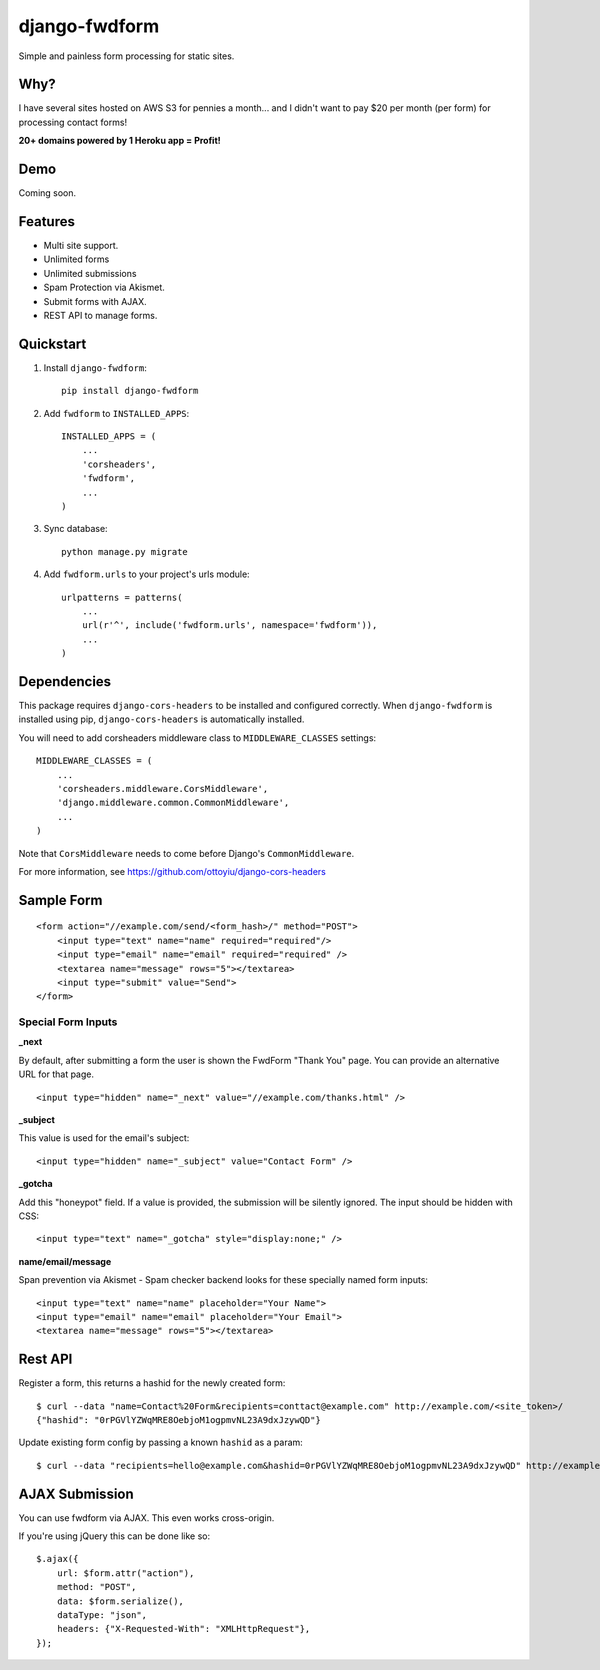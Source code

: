 =============================
django-fwdform
=============================

.. image:: http://img.shields.io/travis/mishbahr/django-fwdform.svg?style=flat-square
    :target: https://travis-ci.org/mishbahr/django-fwdform/

.. image:: http://img.shields.io/pypi/v/django-fwdform.svg?style=flat-square
    :target: https://pypi.python.org/pypi/django-fwdform/
    :alt: Latest Version

.. image:: http://img.shields.io/pypi/dm/django-fwdform.svg?style=flat-square
    :target: https://pypi.python.org/pypi/django-fwdform/
    :alt: Downloads

.. image:: http://img.shields.io/pypi/l/django-fwdform.svg?style=flat-square
    :target: https://pypi.python.org/pypi/django-fwdform/
    :alt: License

.. image:: http://img.shields.io/coveralls/mishbahr/django-fwdform.svg?style=flat-square
  :target: https://coveralls.io/r/mishbahr/django-fwdform?branch=master

Simple and painless form processing for static sites.


Why?
----

I have several sites hosted on AWS S3 for pennies a month... and I didn't want to
pay $20 per month (per form) for processing contact forms!

**20+ domains powered by 1 Heroku app = Profit!**


Demo
----

Coming soon.

Features
--------

* Multi site support.
* Unlimited forms
* Unlimited submissions
* Spam Protection via Akismet.
* Submit forms with AJAX.
* REST API to manage forms.


Quickstart
----------

1. Install ``django-fwdform``::

    pip install django-fwdform

2. Add ``fwdform`` to ``INSTALLED_APPS``::

    INSTALLED_APPS = (
        ...
        'corsheaders',
        'fwdform',
        ...
    )

3. Sync database::

    python manage.py migrate


4. Add ``fwdform.urls`` to your project's urls module::

    urlpatterns = patterns(
        ...
        url(r'^', include('fwdform.urls', namespace='fwdform')),
        ...
    )



Dependencies
------------

This package requires ``django-cors-headers`` to be installed and configured correctly. When ``django-fwdform`` is installed using pip, ``django-cors-headers`` is automatically installed.

You will need to add corsheaders middleware class to ``MIDDLEWARE_CLASSES`` settings::

    MIDDLEWARE_CLASSES = (
        ...
        'corsheaders.middleware.CorsMiddleware',
        'django.middleware.common.CommonMiddleware',
        ...
    )

Note that ``CorsMiddleware`` needs to come before Django's ``CommonMiddleware``.

For more information, see https://github.com/ottoyiu/django-cors-headers


Sample Form
-----------

::

    <form action="//example.com/send/<form_hash>/" method="POST">
        <input type="text" name="name" required="required"/>
        <input type="email" name="email" required="required" />
        <textarea name="message" rows="5"></textarea>
        <input type="submit" value="Send">
    </form>


Special Form Inputs
*******************

**_next**

By default, after submitting a form the user is shown the FwdForm "Thank You" page. You can provide an alternative URL for that page. ::

    <input type="hidden" name="_next" value="//example.com/thanks.html" />


**_subject**

This value is used for the email's subject::

    <input type="hidden" name="_subject" value="Contact Form" />

**_gotcha**

Add this "honeypot" field. If a value is provided, the submission will be silently ignored. The input should be hidden with CSS::

    <input type="text" name="_gotcha" style="display:none;" />

**name/email/message**

Span prevention via Akismet - Spam checker backend looks for these specially named form inputs::

    <input type="text" name="name" placeholder="Your Name">
    <input type="email" name="email" placeholder="Your Email">
    <textarea name="message" rows="5"></textarea>

Rest API
--------

Register a form, this returns a hashid for the newly created form::

    $ curl --data "name=Contact%20Form&recipients=conttact@example.com" http://example.com/<site_token>/
    {"hashid": "0rPGVlYZWqMRE8OebjoM1ogpmvNL23A9dxJzywQD"}

Update existing form config by passing a known ``hashid`` as a param::

    $ curl --data "recipients=hello@example.com&hashid=0rPGVlYZWqMRE8OebjoM1ogpmvNL23A9dxJzywQD" http://example.com/<site_token>/


AJAX Submission
---------------

You can use fwdform via AJAX. This even works cross-origin.

If you're using jQuery this can be done like so::

    $.ajax({
        url: $form.attr("action"),
        method: "POST",
        data: $form.serialize(),
        dataType: "json",
        headers: {"X-Requested-With": "XMLHttpRequest"},
    });
